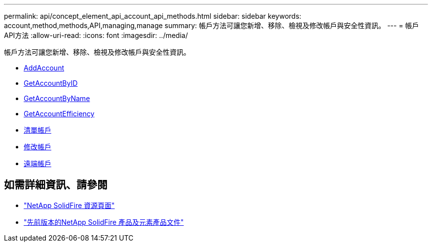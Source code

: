 ---
permalink: api/concept_element_api_account_api_methods.html 
sidebar: sidebar 
keywords: account,method,methods,API,managing,manage 
summary: 帳戶方法可讓您新增、移除、檢視及修改帳戶與安全性資訊。 
---
= 帳戶API方法
:allow-uri-read: 
:icons: font
:imagesdir: ../media/


[role="lead"]
帳戶方法可讓您新增、移除、檢視及修改帳戶與安全性資訊。

* xref:reference_element_api_addaccount.adoc[AddAccount]
* xref:reference_element_api_getaccountbyid.adoc[GetAccountByID]
* xref:reference_element_api_getaccountbyname.adoc[GetAccountByName]
* xref:reference_element_api_getaccountefficiency.adoc[GetAccountEfficiency]
* xref:reference_element_api_listaccounts.adoc[清單帳戶]
* xref:reference_element_api_modifyaccount.adoc[修改帳戶]
* xref:reference_element_api_removeaccount.adoc[遠端帳戶]




== 如需詳細資訊、請參閱

* https://www.netapp.com/data-storage/solidfire/documentation/["NetApp SolidFire 資源頁面"^]
* https://docs.netapp.com/sfe-122/topic/com.netapp.ndc.sfe-vers/GUID-B1944B0E-B335-4E0B-B9F1-E960BF32AE56.html["先前版本的NetApp SolidFire 產品及元素產品文件"^]


